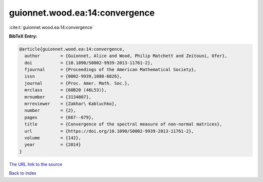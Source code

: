 guionnet.wood.ea:14:convergence
===============================

:cite:t:`guionnet.wood.ea:14:convergence`

**BibTeX Entry:**

.. code-block:: bibtex

   @article{guionnet.wood.ea:14:convergence,
     author        = {Guionnet, Alice and Wood, Philip Matchett and Zeitouni, Ofer},
     doi           = {10.1090/S0002-9939-2013-11761-2},
     fjournal      = {Proceedings of the American Mathematical Society},
     issn          = {0002-9939,1088-6826},
     journal       = {Proc. Amer. Math. Soc.},
     mrclass       = {60B20 (46L53)},
     mrnumber      = {3134007},
     mrreviewer    = {Zakhar\ Kabluchko},
     number        = {2},
     pages         = {667--679},
     title         = {Convergence of the spectral measure of non-normal matrices},
     url           = {https://doi.org/10.1090/S0002-9939-2013-11761-2},
     volume        = {142},
     year          = {2014}
   }

`The URL link to the source <https://doi.org/10.1090/S0002-9939-2013-11761-2>`__


`Back to index <../By-Cite-Keys.html>`__
